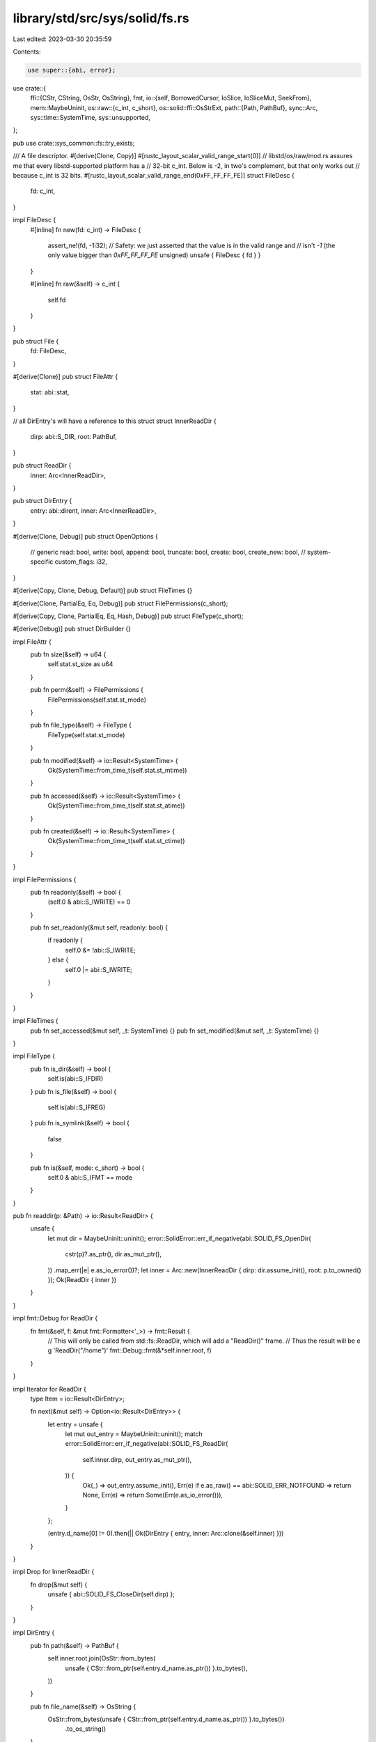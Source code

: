 library/std/src/sys/solid/fs.rs
===============================

Last edited: 2023-03-30 20:35:59

Contents:

.. code-block:: rs

    use super::{abi, error};
use crate::{
    ffi::{CStr, CString, OsStr, OsString},
    fmt,
    io::{self, BorrowedCursor, IoSlice, IoSliceMut, SeekFrom},
    mem::MaybeUninit,
    os::raw::{c_int, c_short},
    os::solid::ffi::OsStrExt,
    path::{Path, PathBuf},
    sync::Arc,
    sys::time::SystemTime,
    sys::unsupported,
};

pub use crate::sys_common::fs::try_exists;

/// A file descriptor.
#[derive(Clone, Copy)]
#[rustc_layout_scalar_valid_range_start(0)]
// libstd/os/raw/mod.rs assures me that every libstd-supported platform has a
// 32-bit c_int. Below is -2, in two's complement, but that only works out
// because c_int is 32 bits.
#[rustc_layout_scalar_valid_range_end(0xFF_FF_FF_FE)]
struct FileDesc {
    fd: c_int,
}

impl FileDesc {
    #[inline]
    fn new(fd: c_int) -> FileDesc {
        assert_ne!(fd, -1i32);
        // Safety: we just asserted that the value is in the valid range and
        // isn't `-1` (the only value bigger than `0xFF_FF_FF_FE` unsigned)
        unsafe { FileDesc { fd } }
    }

    #[inline]
    fn raw(&self) -> c_int {
        self.fd
    }
}

pub struct File {
    fd: FileDesc,
}

#[derive(Clone)]
pub struct FileAttr {
    stat: abi::stat,
}

// all DirEntry's will have a reference to this struct
struct InnerReadDir {
    dirp: abi::S_DIR,
    root: PathBuf,
}

pub struct ReadDir {
    inner: Arc<InnerReadDir>,
}

pub struct DirEntry {
    entry: abi::dirent,
    inner: Arc<InnerReadDir>,
}

#[derive(Clone, Debug)]
pub struct OpenOptions {
    // generic
    read: bool,
    write: bool,
    append: bool,
    truncate: bool,
    create: bool,
    create_new: bool,
    // system-specific
    custom_flags: i32,
}

#[derive(Copy, Clone, Debug, Default)]
pub struct FileTimes {}

#[derive(Clone, PartialEq, Eq, Debug)]
pub struct FilePermissions(c_short);

#[derive(Copy, Clone, PartialEq, Eq, Hash, Debug)]
pub struct FileType(c_short);

#[derive(Debug)]
pub struct DirBuilder {}

impl FileAttr {
    pub fn size(&self) -> u64 {
        self.stat.st_size as u64
    }

    pub fn perm(&self) -> FilePermissions {
        FilePermissions(self.stat.st_mode)
    }

    pub fn file_type(&self) -> FileType {
        FileType(self.stat.st_mode)
    }

    pub fn modified(&self) -> io::Result<SystemTime> {
        Ok(SystemTime::from_time_t(self.stat.st_mtime))
    }

    pub fn accessed(&self) -> io::Result<SystemTime> {
        Ok(SystemTime::from_time_t(self.stat.st_atime))
    }

    pub fn created(&self) -> io::Result<SystemTime> {
        Ok(SystemTime::from_time_t(self.stat.st_ctime))
    }
}

impl FilePermissions {
    pub fn readonly(&self) -> bool {
        (self.0 & abi::S_IWRITE) == 0
    }

    pub fn set_readonly(&mut self, readonly: bool) {
        if readonly {
            self.0 &= !abi::S_IWRITE;
        } else {
            self.0 |= abi::S_IWRITE;
        }
    }
}

impl FileTimes {
    pub fn set_accessed(&mut self, _t: SystemTime) {}
    pub fn set_modified(&mut self, _t: SystemTime) {}
}

impl FileType {
    pub fn is_dir(&self) -> bool {
        self.is(abi::S_IFDIR)
    }
    pub fn is_file(&self) -> bool {
        self.is(abi::S_IFREG)
    }
    pub fn is_symlink(&self) -> bool {
        false
    }

    pub fn is(&self, mode: c_short) -> bool {
        self.0 & abi::S_IFMT == mode
    }
}

pub fn readdir(p: &Path) -> io::Result<ReadDir> {
    unsafe {
        let mut dir = MaybeUninit::uninit();
        error::SolidError::err_if_negative(abi::SOLID_FS_OpenDir(
            cstr(p)?.as_ptr(),
            dir.as_mut_ptr(),
        ))
        .map_err(|e| e.as_io_error())?;
        let inner = Arc::new(InnerReadDir { dirp: dir.assume_init(), root: p.to_owned() });
        Ok(ReadDir { inner })
    }
}

impl fmt::Debug for ReadDir {
    fn fmt(&self, f: &mut fmt::Formatter<'_>) -> fmt::Result {
        // This will only be called from std::fs::ReadDir, which will add a "ReadDir()" frame.
        // Thus the result will be e g 'ReadDir("/home")'
        fmt::Debug::fmt(&*self.inner.root, f)
    }
}

impl Iterator for ReadDir {
    type Item = io::Result<DirEntry>;

    fn next(&mut self) -> Option<io::Result<DirEntry>> {
        let entry = unsafe {
            let mut out_entry = MaybeUninit::uninit();
            match error::SolidError::err_if_negative(abi::SOLID_FS_ReadDir(
                self.inner.dirp,
                out_entry.as_mut_ptr(),
            )) {
                Ok(_) => out_entry.assume_init(),
                Err(e) if e.as_raw() == abi::SOLID_ERR_NOTFOUND => return None,
                Err(e) => return Some(Err(e.as_io_error())),
            }
        };

        (entry.d_name[0] != 0).then(|| Ok(DirEntry { entry, inner: Arc::clone(&self.inner) }))
    }
}

impl Drop for InnerReadDir {
    fn drop(&mut self) {
        unsafe { abi::SOLID_FS_CloseDir(self.dirp) };
    }
}

impl DirEntry {
    pub fn path(&self) -> PathBuf {
        self.inner.root.join(OsStr::from_bytes(
            unsafe { CStr::from_ptr(self.entry.d_name.as_ptr()) }.to_bytes(),
        ))
    }

    pub fn file_name(&self) -> OsString {
        OsStr::from_bytes(unsafe { CStr::from_ptr(self.entry.d_name.as_ptr()) }.to_bytes())
            .to_os_string()
    }

    pub fn metadata(&self) -> io::Result<FileAttr> {
        lstat(&self.path())
    }

    pub fn file_type(&self) -> io::Result<FileType> {
        match self.entry.d_type {
            abi::DT_CHR => Ok(FileType(abi::S_IFCHR)),
            abi::DT_FIFO => Ok(FileType(abi::S_IFIFO)),
            abi::DT_REG => Ok(FileType(abi::S_IFREG)),
            abi::DT_DIR => Ok(FileType(abi::S_IFDIR)),
            abi::DT_BLK => Ok(FileType(abi::S_IFBLK)),
            _ => lstat(&self.path()).map(|m| m.file_type()),
        }
    }
}

impl OpenOptions {
    pub fn new() -> OpenOptions {
        OpenOptions {
            // generic
            read: false,
            write: false,
            append: false,
            truncate: false,
            create: false,
            create_new: false,
            // system-specific
            custom_flags: 0,
        }
    }

    pub fn read(&mut self, read: bool) {
        self.read = read;
    }
    pub fn write(&mut self, write: bool) {
        self.write = write;
    }
    pub fn append(&mut self, append: bool) {
        self.append = append;
    }
    pub fn truncate(&mut self, truncate: bool) {
        self.truncate = truncate;
    }
    pub fn create(&mut self, create: bool) {
        self.create = create;
    }
    pub fn create_new(&mut self, create_new: bool) {
        self.create_new = create_new;
    }

    pub fn custom_flags(&mut self, flags: i32) {
        self.custom_flags = flags;
    }
    pub fn mode(&mut self, _mode: u32) {}

    fn get_access_mode(&self) -> io::Result<c_int> {
        match (self.read, self.write, self.append) {
            (true, false, false) => Ok(abi::O_RDONLY),
            (false, true, false) => Ok(abi::O_WRONLY),
            (true, true, false) => Ok(abi::O_RDWR),
            (false, _, true) => Ok(abi::O_WRONLY | abi::O_APPEND),
            (true, _, true) => Ok(abi::O_RDWR | abi::O_APPEND),
            (false, false, false) => Err(io::Error::from_raw_os_error(libc::EINVAL)),
        }
    }

    fn get_creation_mode(&self) -> io::Result<c_int> {
        match (self.write, self.append) {
            (true, false) => {}
            (false, false) => {
                if self.truncate || self.create || self.create_new {
                    return Err(io::Error::from_raw_os_error(libc::EINVAL));
                }
            }
            (_, true) => {
                if self.truncate && !self.create_new {
                    return Err(io::Error::from_raw_os_error(libc::EINVAL));
                }
            }
        }

        Ok(match (self.create, self.truncate, self.create_new) {
            (false, false, false) => 0,
            (true, false, false) => abi::O_CREAT,
            (false, true, false) => abi::O_TRUNC,
            (true, true, false) => abi::O_CREAT | abi::O_TRUNC,
            (_, _, true) => abi::O_CREAT | abi::O_EXCL,
        })
    }
}

fn cstr(path: &Path) -> io::Result<CString> {
    let path = path.as_os_str().as_bytes();

    if !path.starts_with(br"\") {
        // Relative paths aren't supported
        return Err(crate::io::const_io_error!(
            crate::io::ErrorKind::Unsupported,
            "relative path is not supported on this platform",
        ));
    }

    // Apply the thread-safety wrapper
    const SAFE_PREFIX: &[u8] = br"\TS";
    let wrapped_path = [SAFE_PREFIX, &path, &[0]].concat();

    CString::from_vec_with_nul(wrapped_path).map_err(|_| {
        crate::io::const_io_error!(
            io::ErrorKind::InvalidInput,
            "path provided contains a nul byte",
        )
    })
}

impl File {
    pub fn open(path: &Path, opts: &OpenOptions) -> io::Result<File> {
        let flags = opts.get_access_mode()?
            | opts.get_creation_mode()?
            | (opts.custom_flags as c_int & !abi::O_ACCMODE);
        unsafe {
            let mut fd = MaybeUninit::uninit();
            error::SolidError::err_if_negative(abi::SOLID_FS_Open(
                fd.as_mut_ptr(),
                cstr(path)?.as_ptr(),
                flags,
            ))
            .map_err(|e| e.as_io_error())?;
            Ok(File { fd: FileDesc::new(fd.assume_init()) })
        }
    }

    pub fn file_attr(&self) -> io::Result<FileAttr> {
        unsupported()
    }

    pub fn fsync(&self) -> io::Result<()> {
        self.flush()
    }

    pub fn datasync(&self) -> io::Result<()> {
        self.flush()
    }

    pub fn truncate(&self, _size: u64) -> io::Result<()> {
        unsupported()
    }

    pub fn read(&self, buf: &mut [u8]) -> io::Result<usize> {
        unsafe {
            let mut out_num_bytes = MaybeUninit::uninit();
            error::SolidError::err_if_negative(abi::SOLID_FS_Read(
                self.fd.raw(),
                buf.as_mut_ptr(),
                buf.len(),
                out_num_bytes.as_mut_ptr(),
            ))
            .map_err(|e| e.as_io_error())?;
            Ok(out_num_bytes.assume_init())
        }
    }

    pub fn read_buf(&self, mut cursor: BorrowedCursor<'_>) -> io::Result<()> {
        unsafe {
            let len = cursor.capacity();
            let mut out_num_bytes = MaybeUninit::uninit();
            error::SolidError::err_if_negative(abi::SOLID_FS_Read(
                self.fd.raw(),
                cursor.as_mut().as_mut_ptr() as *mut u8,
                len,
                out_num_bytes.as_mut_ptr(),
            ))
            .map_err(|e| e.as_io_error())?;

            // Safety: `out_num_bytes` is filled by the successful call to
            // `SOLID_FS_Read`
            let num_bytes_read = out_num_bytes.assume_init();

            // Safety: `num_bytes_read` bytes were written to the unfilled
            // portion of the buffer
            cursor.advance(num_bytes_read);

            Ok(())
        }
    }

    pub fn read_vectored(&self, bufs: &mut [IoSliceMut<'_>]) -> io::Result<usize> {
        crate::io::default_read_vectored(|buf| self.read(buf), bufs)
    }

    pub fn is_read_vectored(&self) -> bool {
        false
    }

    pub fn write(&self, buf: &[u8]) -> io::Result<usize> {
        unsafe {
            let mut out_num_bytes = MaybeUninit::uninit();
            error::SolidError::err_if_negative(abi::SOLID_FS_Write(
                self.fd.raw(),
                buf.as_ptr(),
                buf.len(),
                out_num_bytes.as_mut_ptr(),
            ))
            .map_err(|e| e.as_io_error())?;
            Ok(out_num_bytes.assume_init())
        }
    }

    pub fn write_vectored(&self, bufs: &[IoSlice<'_>]) -> io::Result<usize> {
        crate::io::default_write_vectored(|buf| self.write(buf), bufs)
    }

    pub fn is_write_vectored(&self) -> bool {
        false
    }

    pub fn flush(&self) -> io::Result<()> {
        error::SolidError::err_if_negative(unsafe { abi::SOLID_FS_Sync(self.fd.raw()) })
            .map_err(|e| e.as_io_error())?;
        Ok(())
    }

    pub fn seek(&self, pos: SeekFrom) -> io::Result<u64> {
        let (whence, pos) = match pos {
            // Casting to `i64` is fine, too large values will end up as
            // negative which will cause an error in `SOLID_FS_Lseek`.
            SeekFrom::Start(off) => (abi::SEEK_SET, off as i64),
            SeekFrom::End(off) => (abi::SEEK_END, off),
            SeekFrom::Current(off) => (abi::SEEK_CUR, off),
        };
        error::SolidError::err_if_negative(unsafe {
            abi::SOLID_FS_Lseek(self.fd.raw(), pos, whence)
        })
        .map_err(|e| e.as_io_error())?;

        // Get the new offset
        unsafe {
            let mut out_offset = MaybeUninit::uninit();
            error::SolidError::err_if_negative(abi::SOLID_FS_Ftell(
                self.fd.raw(),
                out_offset.as_mut_ptr(),
            ))
            .map_err(|e| e.as_io_error())?;
            Ok(out_offset.assume_init() as u64)
        }
    }

    pub fn duplicate(&self) -> io::Result<File> {
        unsupported()
    }

    pub fn set_permissions(&self, _perm: FilePermissions) -> io::Result<()> {
        unsupported()
    }

    pub fn set_times(&self, _times: FileTimes) -> io::Result<()> {
        unsupported()
    }
}

impl Drop for File {
    fn drop(&mut self) {
        unsafe { abi::SOLID_FS_Close(self.fd.raw()) };
    }
}

impl DirBuilder {
    pub fn new() -> DirBuilder {
        DirBuilder {}
    }

    pub fn mkdir(&self, p: &Path) -> io::Result<()> {
        error::SolidError::err_if_negative(unsafe { abi::SOLID_FS_Mkdir(cstr(p)?.as_ptr()) })
            .map_err(|e| e.as_io_error())?;
        Ok(())
    }
}

impl fmt::Debug for File {
    fn fmt(&self, f: &mut fmt::Formatter<'_>) -> fmt::Result {
        f.debug_struct("File").field("fd", &self.fd.raw()).finish()
    }
}

pub fn unlink(p: &Path) -> io::Result<()> {
    if stat(p)?.file_type().is_dir() {
        Err(io::const_io_error!(io::ErrorKind::IsADirectory, "is a directory"))
    } else {
        error::SolidError::err_if_negative(unsafe { abi::SOLID_FS_Unlink(cstr(p)?.as_ptr()) })
            .map_err(|e| e.as_io_error())?;
        Ok(())
    }
}

pub fn rename(old: &Path, new: &Path) -> io::Result<()> {
    error::SolidError::err_if_negative(unsafe {
        abi::SOLID_FS_Rename(cstr(old)?.as_ptr(), cstr(new)?.as_ptr())
    })
    .map_err(|e| e.as_io_error())?;
    Ok(())
}

pub fn set_perm(p: &Path, perm: FilePermissions) -> io::Result<()> {
    error::SolidError::err_if_negative(unsafe {
        abi::SOLID_FS_Chmod(cstr(p)?.as_ptr(), perm.0.into())
    })
    .map_err(|e| e.as_io_error())?;
    Ok(())
}

pub fn rmdir(p: &Path) -> io::Result<()> {
    if stat(p)?.file_type().is_dir() {
        error::SolidError::err_if_negative(unsafe { abi::SOLID_FS_Unlink(cstr(p)?.as_ptr()) })
            .map_err(|e| e.as_io_error())?;
        Ok(())
    } else {
        Err(io::const_io_error!(io::ErrorKind::NotADirectory, "not a directory"))
    }
}

pub fn remove_dir_all(path: &Path) -> io::Result<()> {
    for child in readdir(path)? {
        let child = child?;
        let child_type = child.file_type()?;
        if child_type.is_dir() {
            remove_dir_all(&child.path())?;
        } else {
            unlink(&child.path())?;
        }
    }
    rmdir(path)
}

pub fn readlink(p: &Path) -> io::Result<PathBuf> {
    // This target doesn't support symlinks
    stat(p)?;
    Err(io::const_io_error!(io::ErrorKind::InvalidInput, "not a symbolic link"))
}

pub fn symlink(_original: &Path, _link: &Path) -> io::Result<()> {
    // This target doesn't support symlinks
    unsupported()
}

pub fn link(_src: &Path, _dst: &Path) -> io::Result<()> {
    // This target doesn't support symlinks
    unsupported()
}

pub fn stat(p: &Path) -> io::Result<FileAttr> {
    // This target doesn't support symlinks
    lstat(p)
}

pub fn lstat(p: &Path) -> io::Result<FileAttr> {
    unsafe {
        let mut out_stat = MaybeUninit::uninit();
        error::SolidError::err_if_negative(abi::SOLID_FS_Stat(
            cstr(p)?.as_ptr(),
            out_stat.as_mut_ptr(),
        ))
        .map_err(|e| e.as_io_error())?;
        Ok(FileAttr { stat: out_stat.assume_init() })
    }
}

pub fn canonicalize(_p: &Path) -> io::Result<PathBuf> {
    unsupported()
}

pub fn copy(from: &Path, to: &Path) -> io::Result<u64> {
    use crate::fs::File;

    let mut reader = File::open(from)?;
    let mut writer = File::create(to)?;

    io::copy(&mut reader, &mut writer)
}


